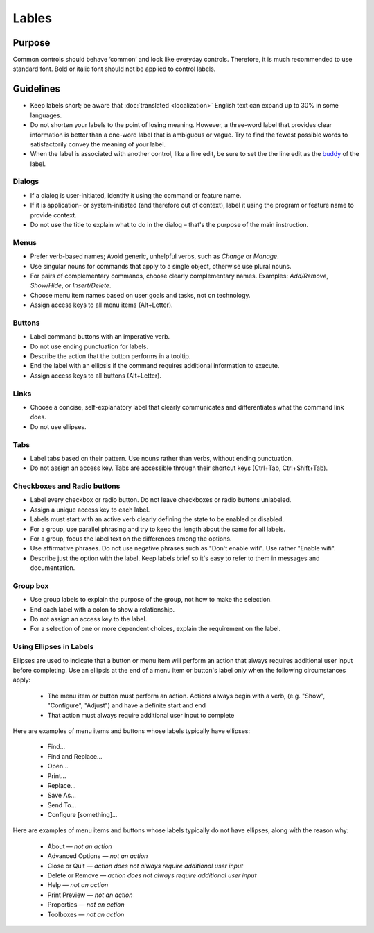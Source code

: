 Lables
======

Purpose
-------

Common controls should behave ‘common’ and look like everyday controls.
Therefore, it is much recommended to use standard font. Bold or italic
font should not be applied to control labels.

Guidelines
----------

-  Keep labels short; be aware that :doc:`translated <localization>` English text can
   expand up to 30% in some languages.
-  Do not shorten your labels to the point of losing meaning. However, a
   three-word label that provides clear information is better than a
   one-word label that is ambiguous or vague. Try to find the fewest
   possible words to satisfactorily convey the meaning of your label.
-  When the label is associated with another control, like a line edit,
   be sure to set the the line edit as the
   `buddy <https://doc.qt.io/qt-5/qlabel.html#setBuddy>`_ of
   the label.

Dialogs
~~~~~~~

-  If a dialog is user-initiated, identify it using the command or
   feature name.
-  If it is application- or system-initiated (and therefore out of
   context), label it using the program or feature name to provide
   context.
-  Do not use the title to explain what to do in the dialog – that's the
   purpose of the main instruction.

Menus
~~~~~

-  Prefer verb-based names; Avoid generic, unhelpful verbs, such as
   *Change* or *Manage*.
-  Use singular nouns for commands that apply to a single object,
   otherwise use plural nouns.
-  For pairs of complementary commands, choose clearly complementary
   names. Examples: *Add/Remove*, *Show/Hide*, or *Insert/Delete*.
-  Choose menu item names based on user goals and tasks, not on
   technology.
-  Assign access keys to all menu items (Alt+Letter).

Buttons
~~~~~~~

-  Label command buttons with an imperative verb.
-  Do not use ending punctuation for labels.
-  Describe the action that the button performs in a tooltip.
-  End the label with an ellipsis if the command requires additional
   information to execute.
-  Assign access keys to all buttons (Alt+Letter).

Links
~~~~~

-  Choose a concise, self-explanatory label that clearly communicates
   and differentiates what the command link does.
-  Do not use ellipses.

Tabs
~~~~

-  Label tabs based on their pattern. Use nouns rather than verbs,
   without ending punctuation.
-  Do not assign an access key. Tabs are accessible through their
   shortcut keys (Ctrl+Tab, Ctrl+Shift+Tab).

Checkboxes and Radio buttons
~~~~~~~~~~~~~~~~~~~~~~~~~~~~~

-  Label every checkbox or radio button. Do not leave checkboxes or
   radio buttons unlabeled.
-  Assign a unique access key to each label.
-  Labels must start with an active verb clearly defining the state to
   be enabled or disabled.
-  For a group, use parallel phrasing and try to keep the length about
   the same for all labels.
-  For a group, focus the label text on the differences among the
   options.
-  Use affirmative phrases. Do not use negative phrases such as "Don't
   enable wifi". Use rather "Enable wifi".
-  Describe just the option with the label. Keep labels brief so it's
   easy to refer to them in messages and documentation.

Group box
~~~~~~~~~

-  Use group labels to explain the purpose of the group, not how to make
   the selection.
-  End each label with a colon to show a relationship.
-  Do not assign an access key to the label.
-  For a selection of one or more dependent choices, explain the
   requirement on the label.

Using Ellipses in Labels
~~~~~~~~~~~~~~~~~~~~~~~~
Ellipses are used to indicate that a button or menu item will perform an action that always requires additional user input before completing. Use an ellipsis at the end of a menu item or button's label only when the following circumstances apply:

   - The menu item or button must perform an action. Actions always begin with a verb, (e.g. "Show", "Configure", "Adjust") and have a definite start and end
   - That action must always require additional user input to complete

Here are examples of menu items and buttons whose labels typically have ellipses:

   -  Find...
   -  Find and Replace...
   -  Open...
   -  Print...
   -  Replace...
   -  Save As...
   -  Send To...
   -  Configure [something]...

Here are examples of menu items and buttons whose labels typically do not have ellipses, along with the reason why:

   -  About — *not an action*
   -  Advanced Options — *not an action*
   -  Close or Quit — *action does not always require additional user input*
   -  Delete or Remove — *action does not always require additional user input*
   -  Help — *not an action*
   -  Print Preview — *not an action*
   -  Properties — *not an action*
   -  Toolboxes — *not an action*
